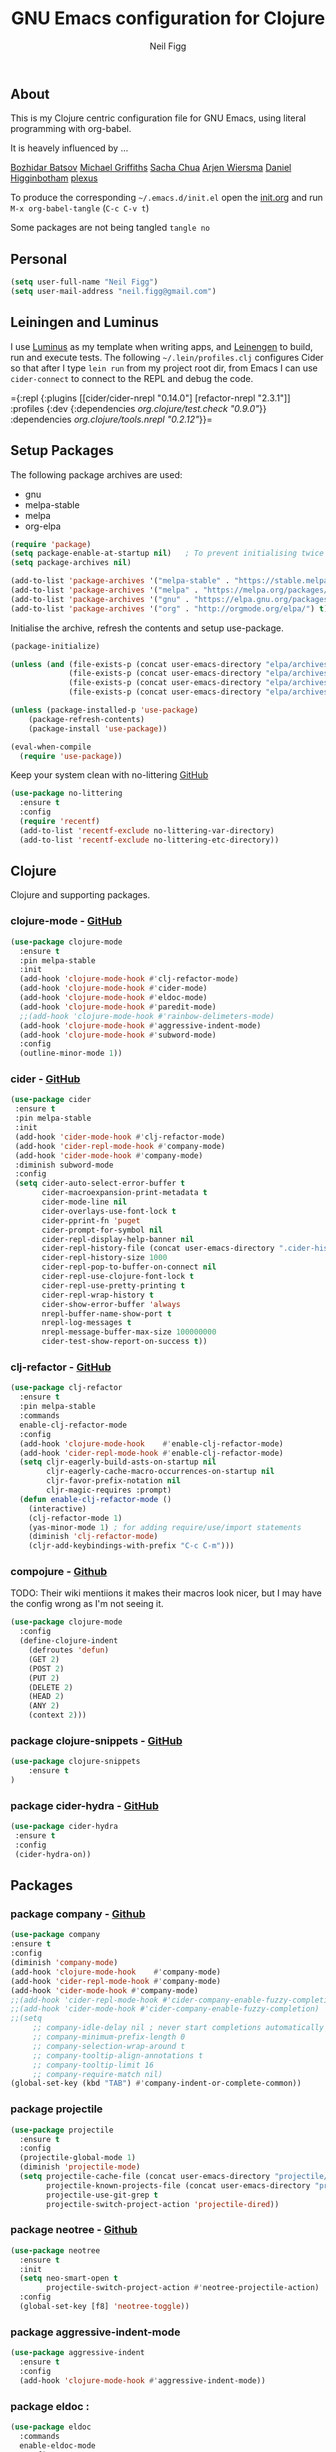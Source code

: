 #+TITLE: GNU Emacs configuration for Clojure
#+AUTHOR: Neil Figg
#+EMAIL:  neil.figg@gmail.com
#+TAGS:   emacs clojure cider luminus leiningen

** About
This is my Clojure centric configuration file for GNU Emacs, using literal programming with org-babel.

It is heavely influenced by ...

[[https://github.com/bbatsov/emacs.d/blob/master/init.el][Bozhidar Batsov]]
[[https://github.com/cichli/dotfiles/blob/master/.emacs.d/init.el][Michael Griffiths]]
[[https://raw.githubusercontent.com/sachac/.emacs.d/gh-pages/Sacha.org][Sacha Chua]]
[[https://github.com/credmp/emacs-config][Arjen Wiersma]]
[[https://github.com/flyingmachine/emacs-for-clojure/][Daniel Higginbotham]]
[[https://github.com/plexus/.emacs.d][plexus]]

To produce the corresponding =~/.emacs.d/init.el= open the [[https://github.com/neilfigg/.emacs.d][init.org]] and run =M-x org-babel-tangle= (=C-c C-v t=)

Some packages are not being tangled =tangle no=

** Personal
#+BEGIN_SRC emacs-lisp :tangle yes
(setq user-full-name "Neil Figg")
(setq user-mail-address "neil.figg@gmail.com")
#+END_SRC

** Leiningen and Luminus

I use [[http://www.luminusweb.net/][Luminus]] as my template when writing apps, and [[https://github.com/technomancy/leiningen][Leinengen]] to build, run and execute tests. The following =~/.lein/profiles.clj= configures Cider so that after I type =lein run= from my project root dir, from Emacs I can use =cider-connect= to connect to the REPL and debug the code.

  ={:repl {:plugins [[cider/cider-nrepl "0.14.0"]
                     [refactor-nrepl "2.3.1"]]
           :profiles {:dev {:dependencies [[org.clojure/test.check "0.9.0"]]}}
           :dependencies [[org.clojure/tools.nrepl "0.2.12"]]}}=
 
** Setup Packages

The following package archives are used:

 - gnu
 - melpa-stable
 - melpa
 - org-elpa

#+BEGIN_SRC emacs-lisp :tangle yes
(require 'package)
(setq package-enable-at-startup nil)   ; To prevent initialising twice
(setq package-archives nil)

(add-to-list 'package-archives '("melpa-stable" . "https://stable.melpa.org/packages/") t)
(add-to-list 'package-archives '("melpa" . "https://melpa.org/packages/") t)
(add-to-list 'package-archives '("gnu" . "https://elpa.gnu.org/packages/") t)
(add-to-list 'package-archives '("org" . "http://orgmode.org/elpa/") t)
#+END_SRC

Initialise the archive, refresh the contents and setup use-package.

#+BEGIN_SRC emacs-lisp :tangle yes
(package-initialize)

(unless (and (file-exists-p (concat user-emacs-directory "elpa/archives/org"))
             (file-exists-p (concat user-emacs-directory "elpa/archives/gnu"))
             (file-exists-p (concat user-emacs-directory "elpa/archives/melpa"))
             (file-exists-p (concat user-emacs-directory "elpa/archives/melpa-stable"))))

(unless (package-installed-p 'use-package)
    (package-refresh-contents)
    (package-install 'use-package))

(eval-when-compile
  (require 'use-package))
#+END_SRC

Keep your system clean with no-littering [[https://github.com/tarsius/no-littering][GitHub]]

#+BEGIN_SRC emacs-lisp :tangle yes
(use-package no-littering
  :ensure t
  :config
  (require 'recentf)
  (add-to-list 'recentf-exclude no-littering-var-directory)
  (add-to-list 'recentf-exclude no-littering-etc-directory))
#+END_SRC

** Clojure
Clojure and supporting packages. 

*** clojure-mode -  [[https://github.com/clojure-emacs/clojure-mode][GitHub]]
#+BEGIN_SRC emacs-lisp :tangle yes
(use-package clojure-mode
  :ensure t
  :pin melpa-stable
  :init
  (add-hook 'clojure-mode-hook #'clj-refactor-mode)
  (add-hook 'clojure-mode-hook #'cider-mode)
  (add-hook 'clojure-mode-hook #'eldoc-mode)
  (add-hook 'clojure-mode-hook #'paredit-mode)
  ;;(add-hook 'clojure-mode-hook #'rainbow-delimeters-mode)
  (add-hook 'clojure-mode-hook #'aggressive-indent-mode)
  (add-hook 'clojure-mode-hook #'subword-mode)
  :config
  (outline-minor-mode 1))
#+END_SRC

*** cider - [[https://github.com/clojure-emacs/cider][GitHub]]
#+BEGIN_SRC emacs-lisp :tangle yes
 (use-package cider
  :ensure t
  :pin melpa-stable
  :init
  (add-hook 'cider-mode-hook #'clj-refactor-mode)
  (add-hook 'cider-repl-mode-hook #'company-mode)
  (add-hook 'cider-mode-hook #'company-mode)
  :diminish subword-mode
  :config
  (setq cider-auto-select-error-buffer t
        cider-macroexpansion-print-metadata t
        cider-mode-line nil
        cider-overlays-use-font-lock t
        cider-pprint-fn 'puget
        cider-prompt-for-symbol nil
        cider-repl-display-help-banner nil
        cider-repl-history-file (concat user-emacs-directory ".cider-history")
        cider-repl-history-size 1000
        cider-repl-pop-to-buffer-on-connect nil
        cider-repl-use-clojure-font-lock t
        cider-repl-use-pretty-printing t
        cider-repl-wrap-history t
        cider-show-error-buffer 'always
        nrepl-buffer-name-show-port t
        nrepl-log-messages t
        nrepl-message-buffer-max-size 100000000
        cider-test-show-report-on-success t))
#+END_SRC

*** clj-refactor - [[https://github.com/clojure-emacs/clj-refactor.el][GitHub]]
#+BEGIN_SRC emacs-lisp :tangle yes
(use-package clj-refactor
  :ensure t
  :pin melpa-stable
  :commands
  enable-clj-refactor-mode
  :config
  (add-hook 'clojure-mode-hook    #'enable-clj-refactor-mode)
  (add-hook 'cider-repl-mode-hook #'enable-clj-refactor-mode)
  (setq cljr-eagerly-build-asts-on-startup nil
        cljr-eagerly-cache-macro-occurrences-on-startup nil
        cljr-favor-prefix-notation nil
        cljr-magic-requires :prompt)
  (defun enable-clj-refactor-mode ()
    (interactive)
    (clj-refactor-mode 1)
    (yas-minor-mode 1) ; for adding require/use/import statements
    (diminish 'clj-refactor-mode)
    (cljr-add-keybindings-with-prefix "C-c C-m")))
#+END_SRC
   
*** compojure - [[https://github.com/weavejester/compojure/wiki][Github]]

TODO: Their wiki mentiions it makes their macros look nicer, but I may have the config wrong as I'm not seeing it. 

#+BEGIN_SRC emacs-lisp :tangle yes
    (use-package clojure-mode
      :config
      (define-clojure-indent
        (defroutes 'defun)
        (GET 2)
        (POST 2)
        (PUT 2)
        (DELETE 2)
        (HEAD 2)
        (ANY 2)
        (context 2)))
#+END_SRC

*** package clojure-snippets - [[https://github.com/mpenet/clojure-snippets][GitHub]]
#+BEGIN_SRC emacs-lisp :tangle yes
(use-package clojure-snippets
    :ensure t
)
#+END_SRC

*** package cider-hydra -  [[https://github.com/clojure-emacs/cider-hydra/blob/master/cider-hydra.el][GitHub]]
#+BEGIN_SRC emacs-lisp :tangle no
 (use-package cider-hydra
  :ensure t
  :config
  (cider-hydra-on))
#+END_SRC

** Packages
*** package company - [[http://company-mode.github.io/][Github]]
#+BEGIN_SRC emacs-lisp :tangle yes
  (use-package company
  :ensure t
  :config
  (diminish 'company-mode)
  (add-hook 'clojure-mode-hook    #'company-mode)
  (add-hook 'cider-repl-mode-hook #'company-mode)
  (add-hook 'cider-mode-hook #'company-mode)
  ;;(add-hook 'cider-repl-mode-hook #'cider-company-enable-fuzzy-completion)
  ;;(add-hook 'cider-mode-hook #'cider-company-enable-fuzzy-completion)
  ;;(setq 
       ;; company-idle-delay nil ; never start completions automatically
       ;; company-minimum-prefix-length 0
       ;; company-selection-wrap-around t
       ;; company-tooltip-align-annotations t
       ;; company-tooltip-limit 16
       ;; company-require-match nil)
  (global-set-key (kbd "TAB") #'company-indent-or-complete-common))
#+END_SRC

*** package projectile
#+BEGIN_SRC emacs-lisp :tangle yes
(use-package projectile
  :ensure t
  :config
  (projectile-global-mode 1)
  (diminish 'projectile-mode)
  (setq projectile-cache-file (concat user-emacs-directory "projectile/cache")
        projectile-known-projects-file (concat user-emacs-directory "projectile/bookmarks.eld")
        projectile-use-git-grep t
        projectile-switch-project-action 'projectile-dired))
#+END_SRC

*** package neotree - [[https://github.com/jaypei/emacs-neotree][Github]]
#+BEGIN_SRC emacs-lisp :tangle yes 
(use-package neotree
  :ensure t
  :init
  (setq neo-smart-open t
        projectile-switch-project-action #'neotree-projectile-action)
  :config
  (global-set-key [f8] 'neotree-toggle))
#+END_SRC

*** package aggressive-indent-mode
#+BEGIN_SRC emacs-lisp :tangle yes
(use-package aggressive-indent
  :ensure t
  :config
  (add-hook 'clojure-mode-hook #'aggressive-indent-mode))
#+END_SRC

*** package eldoc :
#+BEGIN_SRC emacs-lisp :tangle yes
(use-package eldoc
  :commands
  enable-eldoc-mode
  :config
  (add-hook 'cider-mode-hook #'enable-eldoc-mode)
  (add-hook 'cider-repl-mode-hook #'enable-eldoc-mode)
  (diminish 'eldoc-mode)
  (setq eldoc-idle-delay 0)
  (defun enable-eldoc-mode ()
      (interactive)
      (eldoc-mode 1)))
#+END_SRC

*** package s - [[ https://github.com/magnars/s.el][GitHub]]
#+BEGIN_SRC emacs-lisp :tangle yes
  (use-package s
   :ensure t)
#+END_SRC

*** package Hydras - [[https://github.com/abo-abo/hydra][GitHub]]
#+BEGIN_SRC emacs-lisp :tangle yes
  (use-package hydra
    :ensure t)
#+END_SRC

*** package paredit
#+BEGIN_SRC emacs-lisp :tangle yes
  (use-package paredit
    :ensure t
    :diminish paredit-mode
    :config
    (add-hook 'clojure-mode-hook          #'enable-paredit-mode)
    (add-hook 'cider-repl-mode-hook       #'enable-paredit-mode)
    (add-hook 'emacs-lisp-mode-hook       #'enable-paredit-mode)
    (add-hook 'eval-expression-minibuffer-setup-hook #'enable-paredit-mode)
    (add-hook 'ielm-mode-hook             #'enable-paredit-mode)
    (add-hook 'lisp-mode-hook             #'enable-paredit-mode)
    (add-hook 'lisp-interaction-mode-hook #'enable-paredit-mode)
    (add-hook 'scheme-mode-hook           #'enable-paredit-mode)
    :bind (("C-c d" . paredit-forward-down)))

  ;; Ensure paredit is used EVERYWHERE!
  (use-package paredit-everywhere
    :ensure t
    :diminish paredit-everywhere-mode
    :config
    (add-hook 'prog-mode-hook #'paredit-everywhere-mode))
#+END_SRC

*** package highlight-parentheses
#+BEGIN_SRC emacs-lisp :tangle yes
  (use-package highlight-parentheses
    :ensure t
    :diminish highlight-parentheses-mode
    :config
    (add-hook 'emacs-lisp-mode-hook
              (lambda()
                (highlight-parentheses-mode))))
#+END_SRC

*** package rainbow-delimeters
#+BEGIN_SRC emacs-lisp :tangle yes
  (use-package rainbow-delimiters
    :ensure t
    :config
    (add-hook 'clojure-mode-hook    #'rainbow-delimiters-mode)
    (add-hook 'cider-repl-mode-hook #'rainbow-delimiters-mode)
    (add-hook 'lisp-mode-hook
              (lambda()
                (rainbow-delimiters-mode)
                ))
    (global-highlight-parentheses-mode))
#+END_SRC

*** package yasnippets : disabled
#+BEGIN_SRC emacs-lisp :tangle no
  (use-package yasnippet
    :ensure t
    :diminish yas
    :config
    (yas/global-mode 1)
    (add-to-list 'yas-snippet-dirs (concat user-emacs-directory "snippets")))
#+END_SRC

*** package dash
#+BEGIN_SRC emacs-lisp :tangle yes
  (use-package dash
    :ensure t)
#+END_SRC

*** package bm - Bookmarks for quickly jumping around files
#+BEGIN_SRC emacs-lisp :tangle yes
(use-package bm
    :ensure t
    :bind (("C-c =" . bm-toggle)
           ("C-c [" . bm-previous)
           ("C-c ]" . bm-next)))
#+END_SRC

*** package swiper ivy counsel
#+BEGIN_SRC emacs-lisp :tangle yes
  (use-package counsel
    :ensure t
    :bind
    (("M-x" . counsel-M-x)
     ("M-y" . counsel-yank-pop)
     :map ivy-minibuffer-map
     ("M-y" . ivy-next-line)))

   (use-package swiper
     :pin melpa-stable
     :diminish ivy-mode
     :ensure t
     :bind*
     (("C-s" . swiper)
      ("C-c C-r" . ivy-resume)
      ("C-x C-f" . counsel-find-file)
      ("C-c h f" . counsel-describe-function)
      ("C-c h v" . counsel-describe-variable)
      ("C-c i u" . counsel-unicode-char)
      ("M-i" . counsel-imenu)
      ("C-c g" . counsel-git)
      ("C-c j" . counsel-git-grep)
      ("C-c k" . counsel-ag)
      ("C-c l" . scounsel-locate))
     :config
     (progn
       (ivy-mode 1)
       (setq ivy-use-virtual-buffers t)
       (setq ivy-display-style 'fancy)
       (define-key read-expression-map (kbd "C-r") #'counsel-expression-history)
       (ivy-set-actions
        'counsel-find-file
        '(("d" (lambda (x) (delete-file (expand-file-name x)))
           "delete"
           )))
       (ivy-set-actions
        'ivy-switch-buffer
        '(("k"
           (lambda (x)
             (kill-buffer x)
             (ivy--reset-state ivy-last))
           "kill")
          ("j"
           ivy--switch-buffer-other-window-action
           "other window")))))

  (use-package counsel-projectile
    :ensure t
    :config
    (counsel-projectile-on))

  (use-package ivy-hydra :ensure t)
#+END_SRC

*** package which-key
#+BEGIN_SRC emacs-lisp :tangle yes
  (use-package which-key
    :ensure t
    :diminish which-key-mode
    :config
    (which-key-mode))
#+END_SRC

*** package ace-window 
#+BEGIN_SRC emacs-lisp :tangle yes
  (use-package ace-window
    :ensure t
    :config
    (global-set-key (kbd "C-x o") 'ace-window))
#+END_SRC

*** package ace-jump-mode
#+BEGIN_SRC emacs-lisp :tangle yes
  (use-package ace-jump-mode
    :ensure t
    :config
    (define-key global-map (kbd "C-c SPC") 'ace-jump-mode))
#+END_SRC

** Functions
*** fn Ask for y/n instead of yes/no.
#+BEGIN_SRC emacs-lisp :tangle yes
(fset 'yes-or-no-p 'y-or-n-p)
#+END_SRC

*** fn highlight the current line
#+BEGIN_SRC emacs-lisp :tangle yes
(global-hl-line-mode +1)
#+END_SRC

*** fn expand region
#+BEGIN_SRC emacs-lisp :tangle yes
(use-package expand-region
  :ensure t
  :bind ("C-=" . er/expand-region))
#+END_SRC

*** fn Kill the current buffer [[http://pragmaticemacs.com/emacs/dont-kill-buffer-kill-this-buffer-instead/][Pragmatic Emacs]]
#+BEGIN_SRC emacs-lisp :tangle yes
  (global-set-key (kbd "C-x k") 'kill-this-buffer)
#+END_SRC

*** fn Kill all the buffers (see if projectile does this)
#+BEGIN_SRC emacs-lisp :tangle yes
  (defun nuke-all-buffers ()
    (interactive)
    (mapcar 'kill-buffer (buffer-list))
    (delete-other-windows))
#+END_SRC

*** fn show or hide menu-bar tool-bar scroll-bar blinking cursor
#+BEGIN_SRC emacs-lisp :tangle yes
  (blink-cursor-mode -1)
  (menu-bar-mode 1)
  (tool-bar-mode -1)
  (scroll-bar-mode -1)
#+END_SRC

*** fn mouse wheel scrolling
#+BEGIN_SRC emacs-lisp :tangle yes
  (setq mouse-wheel-scroll-amount '(1 ((shift) . 1) ((control) . nil))
        mouse-wheel-progressive-speed nil)
#+END_SRC

*** fn deleting files
#+BEGIN_SRC emacs-lisp :tangle yes
 (setq delete-by-moving-to-trash t
       trash-directory "~/.Trash/emacs")
#+END_SRC

*** fn don't open files from the workspace in a new frame
#+BEGIN_SRC emacs-lisp :tangle yes
  (setq ns-pop-up-frames nil)
#+END_SRC

*** fn inhibit-startup-message
#+BEGIN_SRC emacs-lisp :tangle yes
  (setq inhibit-startup-message t)
#+END_SRC

*** fn show line numbers
#+BEGIN_SRC emacs-lisp :tangle yes
  (global-linum-mode)
#+END_SRC

*** fn display line and columns numbers
#+BEGIN_SRC emacs-lisp :tangle yes
  (line-number-mode t)
  (column-number-mode t)
  (size-indication-mode t)
#+END_SRC

*** fn delete region with keypress
#+BEGIN_SRC emacs-lisp :tangle yes
  (delete-selection-mode t)
#+END_SRC

*** fn Newline at end of file
#+BEGIN_SRC emacs-lisp :tangle yes
  (setq require-final-newline t)
#+END_SRC

*** fn org indent after load
#+BEGIN_SRC emacs-lisp :tangle yes
   (eval-after-load "org-indent" '(diminish 'org-indent-mode))
#+END_SRC

*** fn turn off the bell
#+BEGIN_SRC emacs-lisp :tangle yes
  (defun my-bell-function ())
  (setq ring-bell-function 'my-bell-function
        visible-bell nil)
#+END_SRC

*** fn wrap text around when in text-modes. Also enable flyspell to catch  writing errors.
#+BEGIN_SRC emacs-lisp :tangle yes
  (dolist (hook '(text-mode-hook))
    (add-hook hook (lambda ()
                     (flyspell-mode 1)
                     (visual-line-mode 1)
                     )))
#+END_SRC

*** fn global-prettify-symbols-mode
#+BEGIN_SRC emacs-lisp :tangle yes
  (global-prettify-symbols-mode 1)
#+END_SRC

*** fn desktop-save-mode
#+BEGIN_SRC emacs-lisp :tangle no
  (desktop-save-mode 1)
#+END_SRC

*** Allow pasting selection outside of Emacs
#+BEGIN_SRC emacs-lisp :tangle yes
 (setq x-select-enable-clipboard t)
#+END_SRC

*** Auto refresh buffers
#+BEGIN_SRC emacs-lisp :tangle yes
 (global-auto-revert-mode 1)
#+END_SRC

*** Also auto refresh dired, but be quiet about it
#+BEGIN_SRC emacs-lisp :tangle yes
 (setq global-auto-revert-non-file-buffers t
       auto-revert-verbose nil)
#+END_SRC

*** Lines should be 80 characters wide, not 72
#+BEGIN_SRC emacs-lisp :tangle yes
  (setq fill-column 80)
  (set-default 'fill-column 80)
#+END_SRC

*** Never insert tabs
#+BEGIN_SRC emacs-lisp :tangle yes
  (set-default 'indent-tabs-mode nil)
#+END_SRC

*** Show me empty lines after buffer end
#+BEGIN_SRC emacs-lisp :tangle yes
 (set-default 'indicate-empty-lines t)
#+END_SRC

*** Add parts of each file's directory to the buffer name if not unique
#+BEGIN_SRC emacs-lisp :tangle yes
(require 'uniquify)
(setq uniquify-buffer-name-style 'forward)
#+END_SRC

** Git
*** package magit [[https://github.com/magit/magit/wiki][GitHub]]
#+BEGIN_SRC emacs-lisp :tangle yes
(use-package magit                    
  :ensure t
  :bind (("C-c v c" . magit-clone)
         ("C-c v v" . magit-status)
         ("C-c v g" . magit-blame)
         ("C-c v l" . magit-log-buffer-file)
         ("C-c v p" . magit-pull))
   :config (setq magit-save-repository-buffers 'dontask))
#+END_SRC

** Themes
*** setup disabled
#+BEGIN_SRC emacs-lisp :tangle yes
  (add-to-list 'custom-theme-load-path "~/.emacs.d/themes")
  (add-to-list 'load-path "~/.emacs.d/themes")
#+END_SRC

*** zenburn
This is manually installed. You can find the theme [[https://raw.githubusercontent.com/bbatsov/zenburn-emacs/master/zenburn-theme.el][here]]

The following config changes the default background colours to be slightly darker. 
To view the overridden colors, load the init.el and load the minor =rainbow-mode=

#+BEGIN_SRC emacs-lisp :tangle yes
(use-package rainbow-mode                   
  :ensure t)

(defvar zenburn-override-colors-alist
  '(("zenburn-bg+05" . "#282828")
    ("zenburn-bg+1"  . "#2F2F2F")
    ("zenburn-bg+2"  . "#3F3F3F")
    ("zenburn-bg+3"  . "#4F4F4F")))
(load-theme 'zenburn t)
#+END_SRC

#+BEGIN_SRC emacs-lisp :tangle no
;; creates a darker background and replaces greens with browns
(defvar zenburn-override-colors-alist
  '(("zenburn-bg-2"     . "#000000")
    ("zenburn-bg-1"     . "#2B2B2B")
    ("zenburn-bg-05"    . "#3F3F3F")
    ("zenburn-bg"       . "#383838")
    ("zenburn-bg+05"    . "#a9a9a9")
    ("zenburn-bg+1"     . "#2F2F2F")
    ("zenburn-bg+2"     . "#434343")
    ("zenburn-bg+3"     . "#585858")
    ("zenburn-yellow"   . "#F0DFAF")
    ("zenburn-yellow-1" . "#E0CF9F")
    ("zenburn-yellow-2" . "#e2d8bb") ;; lighter shade in minibuffer highlighting
    ("zenburn-green-1"  . "#c3b17a") ;; changed the greens to browns
    ("zenburn-green"    . "#bda96c")
    ("zenburn-green+1"  . "#aa9861")
    ("zenburn-green+2"  . "#978756")
    ("zenburn-green+3"  . "#84764b")
    ("zenburn-green+4"  . "#716540")
    ("zenburn-cyan"     . "#d0c298"))) ;; changed cyan to light brown
(load-theme 'zenburn t)
#+END_SRC

** Writing
*** package markdown-mode
#+BEGIN_SRC emacs-lisp :tangle yes
  (use-package markdown-mode
    :ensure t)
#+END_SRC

*** package htmise when exporting documents to HTML documents
#+BEGIN_SRC emacs-lisp :tangle yes
  (use-package htmlize
    :ensure t)
#+END_SRC
    
** Backups
  
The following code saves backups in =~/.emacs.d/backups=, where I can find them with =C-x C-f= (=find-file=) if I really need to.
#+BEGIN_SRC emacs-lisp :tangle yes
(setq backup-directory-alist `(("." . "~/.emacs.d/backups"))
      auto-save-file-name-transforms '((".*" "~/.emacs.d/auto-save" t))
      auto-save-list-file-prefix "~/.emacs.d/auto-save"
      delete-by-moving-to-trash t trash-directory "~/.Trash/emacs")

;; https://www.emacswiki.org/emacs/BackupFiles
(setq  backup-by-copying t     ; don't clobber symlinks
       kept-new-versions 10    ; keep 10 latest versions
       kept-old-versions 0     ; don't bother with old versions
       delete-old-versions t   ; don't ask about deleting old versions
       version-control t       ; number backups
       ;;vc-make-backup-files t  ; backup version controlled files
)
#+END_SRC
    
** History
#+BEGIN_SRC emacs-lisp :tangle yes
(setq savehist-file "~/.emacs.d/.savehist"
      history-length t
      history-delete-duplicates t
      savehist-save-minibuffer-history 1
      savehist-additional-variables
      '(kill-ring
        search-ring
        regexp-search-ring))

 (savehist-mode 1)

#+END_SRC

** Encoding
#+BEGIN_SRC emacs-lisp :tangle yes
(set-charset-priority 'unicode)
(set-coding-system-priority 'utf-8)
(set-language-environment "UTF-8")

(setq locale-coding-system 'utf-8)

(set-clipboard-coding-system 'utf-8)
(set-file-name-coding-system 'utf-8)
(set-keyboard-coding-system 'utf-8)
(set-selection-coding-system 'utf-8)
(set-terminal-coding-system 'utf-8)

(prefer-coding-system 'utf-8)
#+END_SRC

** Org Mode

;; no changes for now

** Cheat sheet

From Pragmatic emacs...
You can also save tables to their own files by putting the cursor in
the table and using M-x org-table-export. You'll be asked for a
file name and a format. For the format, type orgtbl-to and press TAB
to see the available options (e.g. orgtbl-to-csv will convert to csv
in the output file).
#+BEGIN_SRC emacs-lisp :tangle yes :tangle no
| Command            | Behaviour                               | Package        | Description                                                                              |   |
|--------------------+-----------------------------------------+----------------+------------------------------------------------------------------------------------------+---|
| C-c s <shell key>  | create new shell or change to one       | project-shells | The default <shell key>s are “1”, “2”, “3”, “4”, “5”, “6”, “7”, “8”, “9”, “0”, “-“, “=”, |   |
| M-p                | up                                      | eshell         | scroll backward previous commands                                                        |   |
| M-n                | down                                    | eshell         | scroll forward previous commands                                                         |   |
| C-c C-c            | re-align table                          | org            |                                                                                          |   |
| C-M f or b         | move between fns                        | paredit        | Move between functions in a namespace                                                    |   |
| C-u {              | wrap all symbols till end of expression | paredit        | (merge my-map :a "a" :b "b") becomes (merge my-ma {:a "a" :b "b"})                       |   |
| M-x eval-last-sexp | eval emacs lisp                         | emacs lisp     | Help with debugging init.el forms                                                        |   |
| C-c p f            | find file                               | projectile     | File a file in the project                                                               |   |
| C-c C-z            | switch to repl or last clojure buffer   | cider          |                                                                                          |   |
| C-M-i              | auto-complete code                      | ac-cider       |                                                                                          |   |
| C-c C-m hh         | clj-refactor hydra menu                 | clj-refactor   |                                                                                          |   |
|                    |                                         |                |                               
#+END_SRC


